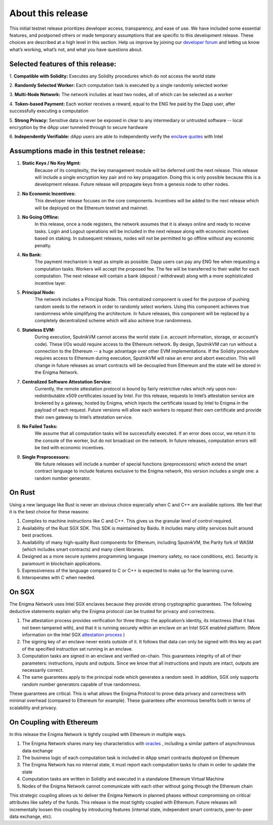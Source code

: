 About this release
==================
This initial testnet release prioritizes developer access, transparency,
and ease of use. We have included some essential features, and postponed
others or made temporary assumptions that are specific to this
development release. These choices are described at a high level in this
section. Help us improve by joining our `developer forum <https://forum.enigma.co/>`__ and letting us
know what’s working, what’s not, and what you have questions about.

Selected features of this release:
~~~~~~~~~~~~~~~~~~~~~~~~~~~~~~~~~~

1. **Compatible with Solidity:** 
Executes any Solidity procedures which do not access the world state

2. **Randomly Selected Worker:** 
Each computation task is executed by a single randomly selected worker

3. **Multi-Node Network:** 
The network includes at least two nodes, all of which can be selected as a worker

4. **Token-based Payment:** 
Each worker receives a reward, equal to the ENG fee paid by the Dapp user, after successfully executing a computation

5. **Strong Privacy:** 
Sensitive data is never be exposed in clear to any intermediary or untrusted software -- local encryption by the dApp user tunneled through to secure hardware

6. **Independently Verifiable:**
dApp users are able to independently verify the `enclave quotes <https://software.intel.com/en-us/node/702986>`__ with Intel 


Assumptions made in this testnet release:
~~~~~~~~~~~~~~~~~~~~~~~~~~~~~~~~~~~~~~~~~~

1. **Static Keys / No Key Mgmt:** 
      Because of its complexity, the key management module will be deferred until the next release. This release will include a single encryption key pair and no key propagation. Doing this is only possible because this is a development release. Future release will propagate keys from a genesis node to other nodes.

2. **No Economic Incentives:** 
      This developer release focuses on the core components. Incentives will be added to the next release which will be deployed on the Ethereum testnet and mainnet.

3. **No Going Offline:** 
      In this release, once a node registers, the network assumes that it is always online and ready to receive tasks. Login and Logout operations will be included in the next release along with economic incentives based on staking. In subsequent releases, nodes will not be permitted to go offline without any economic penalty.

4. **No Bank:** 
      The payment mechanism is kept as simple as possible.
      Dapp users can pay any ENG fee when requesting a computation
      tasks. Workers will accept the proposed fee. The fee will be
      transferred to their wallet for each computation. The next release
      will contain a bank (deposit / withdrawal) along with a more
      sophisticated incentive layer.

5. **Principal Node:** 
      The network includes a Principal Node. This
      centralized component is used for the purpose of pushing random
      seeds to the network in order to randomly select workers. Using
      this component achieves true randomness while simplifying the
      architecture. In future releases, this component will be replaced
      by a completely decentralized scheme which will also achieve true
      randomness.

6. **Stateless EVM:** 
      During execution, SputnikVM cannot access the
      world state (i.e. account information, storage, or account’s
      code). These I/Os would require access to the Ethereum network. By
      design, SputnikVM can run without a connection to the Ethereum --
      a huge advantage over other EVM implementations. If the Solidity
      procedure requires access to Ethereum during execution, SputnikVM
      will raise an error and abort execution. This will change in
      future releases as smart contracts will be decoupled from Ethereum
      and the state will be stored in the Enigma Network.

7. **Centralized Software Attestation Service:** 
      Currently, the remote
      attestation protocol is bound by fairly restrictive rules which
      rely upon non-redistributable x509 certificates issued by Intel.
      For this release, requests to Intel’s attestation service are
      brokered by a gateway, hosted by Enigma, which injects the
      certificate issued by Intel to Enigma in the payload of each
      request. Future versions will allow each workers to request their
      own certificate and provide their own gateway to Intel’s
      attestation service.

8. **No Failed Tasks:** 
      We assume that all computation tasks will be
      successfully executed. If an error does occur, we return it to the
      console of the worker, but do not broadcast on the network. In
      future releases, computation errors will be tied with economic
      incentives.

9. **Single Preprocessors:** 
      We future releases will include a number of
      special functions (preprocessors) which extend the smart contract
      language to include features exclusive to the Enigma network, this
      version includes a single one: a random number generator.

.. _on-rust:

On Rust
~~~~~~~

Using a new language like Rust is never an obvious choice especially
when C and C++ are available options. We feel that it is the best choice
for these reasons:

1. Compiles to machine instructions like C and C++. This gives us the granular level of control required.

2. Availability of the Rust SGX SDK. This SDK is maintained by Baidu. It includes many utility services built around best practices.

3. Availability of many high-quality Rust components for Ethereum, including SputnikVM, the Parity fork of WASM (which includes smart contracts) and many client libraries.

4. Designed as a more secure systems programming language (memory safety, no race conditions, etc). Security is paramount in blockchain applications.

5. Expressiveness of the language compared to C or C++ is expected to make up for the learning curve.

6. Interoperates with C when needed.

.. _on-sgx:

On SGX
~~~~~~

The Enigma Network uses Intel SGX enclaves because they provide strong
cryptographic guarantees. The following deductive statements explain why
the Enigma protocol can be trusted for privacy and correctness.

1. The attestation process provides verification for three things: the application’s identity, its intactness (that it has not been tampered with), and that it is running securely within an enclave on an Intel SGX enabled platform. (More information on the Intel SGX `attestation process <https://courses.cs.ut.ee/MTAT.07.022/2017_spring/uploads/Main/hiie-report-s16-17.pdf>`__ ) 

2. The signing key of an enclave never exists outside of it. It follows that data can only be signed with this key as part of the specified instruction set running in an enclave.

3. Computation tasks are signed in an enclave and verified on-chain. This guarantees integrity of all of their parameters: instructions, inputs and outputs. Since we know that all instructions and inputs are intact, outputs are necessarily correct.

4. The same guarantees apply to the principal node which generates a random seed. In addition, SGX only supports random number generators capable of true randomness.

These guarantees are critical. This is what allows the Enigma Protocol
to prove data privacy and correctness with minimal overhead (compared to
Ethereum for example). These guarantees offer enormous benefits both in
terms of scalability and privacy.

On Coupling with Ethereum
~~~~~~~~~~~~~~~~~~~~~~~~~

In this release the Enigma Network is tightly coupled with Ethereum in
multiple ways.

1. The Enigma Network shares many key characteristics with `oracles <https://blog.ethereum.org/2014/07/22/ethereum-and-oracles/>`__ , including a similar pattern of asynchronous data exchange

2. The business logic of each computation task is included in dApp smart contracts deployed on Ethereum

3. The Enigma Network has no internal state, it must report each computation tasks to chain in order to update the state

4. Computation tasks are written in Solidity and executed in a standalone Ethereum Virtual Machine

5. Nodes of the Enigma Network cannot communicate with each other without going through the Ethereum chain

This strategic coupling allows us to deliver the Enigma Network in
planned phases without compromising on critical attributes like safety
of the funds. This release is the most tightly coupled with Ethereum.
Future releases will incrementally loosen this coupling by introducing
features (internal state, independent smart contracts, peer-to-peer data
exchange, etc).
